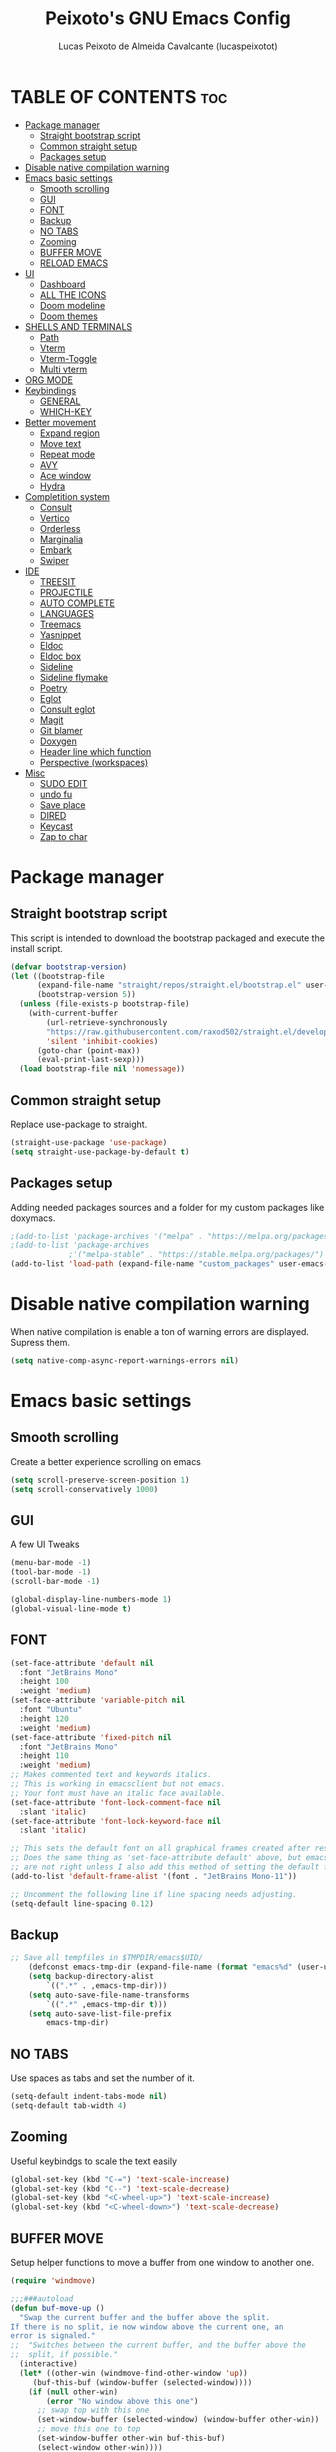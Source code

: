 #+TITLE: Peixoto's GNU Emacs Config
#+AUTHOR: Lucas Peixoto de Almeida Cavalcante (lucaspeixotot)
#+DESCRIPTION: lucaspeixotot's personal Emacs config.
#+STARTUP: showeverything
#+OPTIONS: toc:2

* TABLE OF CONTENTS :toc:
- [[#package-manager][Package manager]]
  - [[#straight-bootstrap-script][Straight bootstrap script]]
  - [[#common-straight-setup][Common straight setup]]
  - [[#packages-setup][Packages setup]]
- [[#disable-native-compilation-warning][Disable native compilation warning]]
- [[#emacs-basic-settings][Emacs basic settings]]
  - [[#smooth-scrolling][Smooth scrolling]]
  - [[#gui][GUI]]
  - [[#font][FONT]]
  - [[#backup][Backup]]
  - [[#no-tabs][NO TABS]]
  - [[#zooming][Zooming]]
  - [[#buffer-move][BUFFER MOVE]]
  - [[#reload-emacs][RELOAD EMACS]]
- [[#ui][UI]]
  - [[#dashboard][Dashboard]]
  - [[#all-the-icons][ALL THE ICONS]]
  - [[#doom-modeline][Doom modeline]]
  - [[#doom-themes][Doom themes]]
- [[#shells-and-terminals][SHELLS AND TERMINALS]]
  - [[#path][Path]]
  - [[#vterm][Vterm]]
  - [[#vterm-toggle][Vterm-Toggle]]
  - [[#multi-vterm][Multi vterm]]
- [[#org-mode][ORG MODE]]
- [[#keybindings][Keybindings]]
  - [[#general][GENERAL]]
  - [[#which-key][WHICH-KEY]]
- [[#better-movement][Better movement]]
  - [[#expand-region][Expand region]]
  - [[#move-text][Move text]]
  - [[#repeat-mode][Repeat mode]]
  - [[#avy][AVY]]
  - [[#ace-window][Ace window]]
  - [[#hydra][Hydra]]
- [[#completition-system][Completition system]]
  - [[#consult][Consult]]
  - [[#vertico][Vertico]]
  - [[#orderless][Orderless]]
  - [[#marginalia][Marginalia]]
  - [[#embark][Embark]]
  - [[#swiper][Swiper]]
- [[#ide][IDE]]
  - [[#treesit][TREESIT]]
  - [[#projectile][PROJECTILE]]
  - [[#auto-complete][AUTO COMPLETE]]
  - [[#languages][LANGUAGES]]
  - [[#treemacs][Treemacs]]
  - [[#yasnippet][Yasnippet]]
  - [[#eldoc][Eldoc]]
  - [[#eldoc-box][Eldoc box]]
  - [[#sideline][Sideline]]
  - [[#sideline-flymake][Sideline flymake]]
  - [[#poetry][Poetry]]
  - [[#eglot][Eglot]]
  - [[#consult-eglot][Consult eglot]]
  - [[#magit][Magit]]
  - [[#git-blamer][Git blamer]]
  - [[#doxygen][Doxygen]]
  - [[#header-line-which-function][Header line which function]]
  - [[#perspective-workspaces][Perspective (workspaces)]]
- [[#misc][Misc]]
  - [[#sudo-edit][SUDO EDIT]]
  - [[#undo-fu][undo fu]]
  - [[#save-place][Save place]]
  - [[#dired][DIRED]]
  - [[#keycast][Keycast]]
  - [[#zap-to-char][Zap to char]]

* Package manager
** Straight bootstrap script
This script is intended to download the bootstrap packaged and execute the install script.
#+begin_src emacs-lisp
(defvar bootstrap-version)
(let ((bootstrap-file
      (expand-file-name "straight/repos/straight.el/bootstrap.el" user-emacs-directory))
      (bootstrap-version 5))
  (unless (file-exists-p bootstrap-file)
    (with-current-buffer
        (url-retrieve-synchronously
        "https://raw.githubusercontent.com/raxod502/straight.el/develop/install.el"
        'silent 'inhibit-cookies)
      (goto-char (point-max))
      (eval-print-last-sexp)))
  (load bootstrap-file nil 'nomessage))
#+end_src
** Common straight setup
Replace use-package to straight.
#+begin_src emacs-lisp
(straight-use-package 'use-package)
(setq straight-use-package-by-default t)
#+end_src

** Packages setup
Adding needed packages sources and a folder for my custom packages like doxymacs.
#+begin_src emacs-lisp
;(add-to-list 'package-archives '("melpa" . "https://melpa.org/packages/"))
;(add-to-list 'package-archives
             ;'("melpa-stable" . "https://stable.melpa.org/packages/") t)
(add-to-list 'load-path (expand-file-name "custom_packages" user-emacs-directory))
#+end_src
* Disable native compilation warning
When native compilation is enable a ton of warning errors are displayed. Supress them.
#+begin_src emacs-lisp
(setq native-comp-async-report-warnings-errors nil)
#+end_src


* Emacs basic settings
** Smooth scrolling
Create a better experience scrolling on emacs
#+begin_src emacs-lisp
(setq scroll-preserve-screen-position 1)
(setq scroll-conservatively 1000)
#+end_src
** GUI
A few UI Tweaks
#+begin_src emacs-lisp
  (menu-bar-mode -1)
  (tool-bar-mode -1)
  (scroll-bar-mode -1)
#+end_src

#+begin_src emacs-lisp
  (global-display-line-numbers-mode 1)
  (global-visual-line-mode t)
#+end_src
** FONT
#+begin_src emacs-lisp
(set-face-attribute 'default nil
  :font "JetBrains Mono"
  :height 100
  :weight 'medium)
(set-face-attribute 'variable-pitch nil
  :font "Ubuntu"
  :height 120
  :weight 'medium)
(set-face-attribute 'fixed-pitch nil
  :font "JetBrains Mono"
  :height 110
  :weight 'medium)
;; Makes commented text and keywords italics.
;; This is working in emacsclient but not emacs.
;; Your font must have an italic face available.
(set-face-attribute 'font-lock-comment-face nil
  :slant 'italic)
(set-face-attribute 'font-lock-keyword-face nil
  :slant 'italic)

;; This sets the default font on all graphical frames created after restarting Emacs.
;; Does the same thing as 'set-face-attribute default' above, but emacsclient fonts
;; are not right unless I also add this method of setting the default font.
(add-to-list 'default-frame-alist '(font . "JetBrains Mono-11"))

;; Uncomment the following line if line spacing needs adjusting.
(setq-default line-spacing 0.12)
#+end_src
** Backup
#+begin_src emacs-lisp
;; Save all tempfiles in $TMPDIR/emacs$UID/                                                        
    (defconst emacs-tmp-dir (expand-file-name (format "emacs%d" (user-uid)) temporary-file-directory))
    (setq backup-directory-alist
        `((".*" . ,emacs-tmp-dir)))
    (setq auto-save-file-name-transforms
        `((".*" ,emacs-tmp-dir t)))
    (setq auto-save-list-file-prefix
        emacs-tmp-dir)
#+end_src
** NO TABS
Use spaces as tabs and set the number of it.
#+begin_src emacs-lisp
(setq-default indent-tabs-mode nil)
(setq-default tab-width 4)
#+end_src

** Zooming
Useful keybindgs to scale the text easily
#+begin_src emacs-lisp
(global-set-key (kbd "C-=") 'text-scale-increase)
(global-set-key (kbd "C--") 'text-scale-decrease)
(global-set-key (kbd "<C-wheel-up>") 'text-scale-increase)
(global-set-key (kbd "<C-wheel-down>") 'text-scale-decrease)
#+end_src

** BUFFER MOVE
Setup helper functions to move a buffer from one window to another one.
#+begin_src emacs-lisp
(require 'windmove)

;;;###autoload
(defun buf-move-up ()
  "Swap the current buffer and the buffer above the split.
If there is no split, ie now window above the current one, an
error is signaled."
;;  "Switches between the current buffer, and the buffer above the
;;  split, if possible."
  (interactive)
  (let* ((other-win (windmove-find-other-window 'up))
	 (buf-this-buf (window-buffer (selected-window))))
    (if (null other-win)
        (error "No window above this one")
      ;; swap top with this one
      (set-window-buffer (selected-window) (window-buffer other-win))
      ;; move this one to top
      (set-window-buffer other-win buf-this-buf)
      (select-window other-win))))

;;;###autoload
(defun buf-move-down ()
"Swap the current buffer and the buffer under the split.
If there is no split, ie now window under the current one, an
error is signaled."
  (interactive)
  (let* ((other-win (windmove-find-other-window 'down))
	 (buf-this-buf (window-buffer (selected-window))))
    (if (or (null other-win) 
            (string-match "^ \\*Minibuf" (buffer-name (window-buffer other-win))))
        (error "No window under this one")
      ;; swap top with this one
      (set-window-buffer (selected-window) (window-buffer other-win))
      ;; move this one to top
      (set-window-buffer other-win buf-this-buf)
      (select-window other-win))))

;;;###autoload
(defun buf-move-left ()
"Swap the current buffer and the buffer on the left of the split.
If there is no split, ie now window on the left of the current
one, an error is signaled."
  (interactive)
  (let* ((other-win (windmove-find-other-window 'left))
	 (buf-this-buf (window-buffer (selected-window))))
    (if (null other-win)
        (error "No left split")
      ;; swap top with this one
      (set-window-buffer (selected-window) (window-buffer other-win))
      ;; move this one to top
      (set-window-buffer other-win buf-this-buf)
      (select-window other-win))))

;;;###autoload
(defun buf-move-right ()
"Swap the current buffer and the buffer on the right of the split.
If there is no split, ie now window on the right of the current
one, an error is signaled."
  (interactive)
  (let* ((other-win (windmove-find-other-window 'right))
	 (buf-this-buf (window-buffer (selected-window))))
    (if (null other-win)
        (error "No right split")
      ;; swap top with this one
      (set-window-buffer (selected-window) (window-buffer other-win))
      ;; move this one to top
      (set-window-buffer other-win buf-this-buf)
      (select-window other-win))))
#+end_src

** RELOAD EMACS
Helper function to reload emacs easily.
#+begin_src emacs-lisp
(defun reload-init-file ()
  (interactive)
  (load-file user-init-file)
  (load-file user-init-file))
#+end_src


* UI
** Dashboard
Setup my dashboard window
#+begin_src emacs-lisp
  (use-package dashboard
   :straight t 
   :init
   (setq initial-buffer-choice 'dashboard-open)
   (setq dashboard-set-heading-icons t)
   (setq dashboard-set-file-icons t)
   (setq dashboard-banner-logo-title "Emacs Is More Than A Text Editor!")
   ;;(setq dashboard-startup-banner 'logo) ;; use standard emacs logo as banner
   ;; (setq dashboard-startup-banner "/home/dt/.config/emacs/images/emacs-dash.png")  ;; use custom image as banner
   (setq dashboard-center-content nil) ;; set to 't' for centered content
   (setq dashboard-items '((recents . 5)
                           (agenda . 5 )
                           (bookmarks . 3)
                           (projects . 3)
                           (registers . 3)))
   :custom
   (dashboard-modify-heading-icons '((recents . "file-text")
                                     (bookmarks . "book")))
   :config
   (dashboard-setup-startup-hook))
#+end_src

** ALL THE ICONS
#+begin_src emacs-lisp
  (use-package all-the-icons
    :straight t
    :if (display-graphic-p))

  (use-package all-the-icons-dired
    :straight t
    :hook (dired-mode . (lambda () (all-the-icons-dired-mode t))))
#+end_src

** Doom modeline
#+begin_src emacs-lisp
(use-package doom-modeline
  :straight t
  :hook (after-init . doom-modeline-mode)
  :config
  (setq doom-modeline-buffer-file-name-style 'truncate-upto-project)
)
#+end_src

** Doom themes
#+begin_src emacs-lisp
(use-package doom-themes
  :straight t
  :config
  ;; Global settings (defaults)
  (setq doom-themes-enable-bold t    ; if nil, bold is universally disabled
        doom-themes-enable-italic t) ; if nil, italics is universally disabled
  (load-theme 'doom-badger t)

  ;; Enable flashing mode-line on errors
  (doom-themes-visual-bell-config)
  ;; Enable custom neotree theme (all-the-icons must be installed!)
  (doom-themes-neotree-config)
  ;; or for treemacs users
  ;; (setq doom-themes-treemacs-theme "doom-atom") ; use "doom-colors" for less minimal icon theme
  ;; (doom-themes-treemacs-config)
  ;; Corrects (and improves) org-mode's native fontification.
  (doom-themes-org-config))
#+end_src


* SHELLS AND TERMINALS

** Path
#+begin_src emacs-lisp
(let ((path (shell-command-to-string ". ~/.zshrc; echo -n $PATH")))
  (setenv "PATH" path)
  (setq exec-path 
        (append
         (split-string-and-unquote path ":")
         exec-path)))
#+end_src
** Vterm
#+begin_src emacs-lisp
  (use-package vterm
   :straight t
   :config
   (setq shell-file-name "/usr/bin/zsh"
      vterm-max-scrollback 50000))
#+end_src

** Vterm-Toggle
#+begin_src emacs-lisp
  (use-package vterm-toggle
  :straight t
  :after vterm
  :config
  (setq vterm-toggle-fullscreen-p nil)
  (setq vterm-toggle-scope 'project)
  (add-to-list 'display-buffer-alist
               '((lambda (buffer-or-name _)
                     (let ((buffer (get-buffer buffer-or-name)))
                       (with-current-buffer buffer
                         (or (equal major-mode 'vterm-mode)
                             (string-prefix-p vterm-buffer-name (buffer-name buffer))))))




                  (display-buffer-reuse-window display-buffer-at-bottom)
                  ;;(display-buffer-reuse-window display-buffer-in-direction)
                  ;;display-buffer-in-direction/direction/dedicated is added in emacs27
                  ;;(direction . bottom)
                  ;;(dedicated . t) ;dedicated is supported in emacs27
                  (reusable-frames . visible)
                  (window-height . 0.3))))
#+end_src

** Multi vterm
#+begin_src emacs-lisp
(use-package multi-vterm
  :straight t
  )
#+end_src

* ORG MODE
#+begin_src emacs-lisp
  (use-package toc-org
    :straight t
    :commands toc-org-enable
    :init (add-hook 'org-mode-hook 'toc-org-enable))
#+end_src

#+begin_src emacs-lisp
  (add-hook 'org-mode-hook 'org-indent-mode)
  (use-package org-bullets
    :straight t
    :config
    (add-hook 'org-mode-hook (lambda () (org-bullets-mode 1)))
  )
#+end_src

#+begin_src emacs-lisp
(electric-indent-mode -1)
(setq org-edit-src-content-indentation 0)
#+end_src

* Keybindings
** GENERAL
#+begin_src emacs-lisp
(use-package general
  :config
  (global-set-key (kbd "M-1") 'hydra-vi/body)
  (global-set-key (kbd "M-o") 'hydra-window/body)

  (general-create-definer c-c-leader
    :prefix "C-c"
    )

  (c-c-leader
    "h" '(:ignore t :wk "Hydra")
    "h f" '(hydra-files/body :wk "Hydra files")
    "h d" '(hydra-diagnostics/body :wk "Hydra diagnostics")
  )

  (c-c-leader
    "t" '(:ignore t :wk "Toggle")
    "t l" '(display-line-numbers-mode :wk "Toggle line numbers")
    "t t" '(visual-line-mode :wk "Toggle truncated lines")
    "t v" '(vterm-toggle :wk "Toggle vterm")
    "t f" '(multi-vterm-next :wk "Next vterminal")
    "t b" '(multi-vterm-prev :wk "Previous vterminal")
    )

  (c-c-leader
    "p" '(projectile-command-map :wk "Projectile"))
  )
#+end_src

** WHICH-KEY
#+begin_src emacs-lisp
(use-package which-key
  :straight t
  :init
  (which-key-mode 1)
  :config
  (setq which-key-side-window-location 'bottom
	which-key-sort-order #'which-key-key-order-alpha
	which-key-sort-uppercase-first nil
	which-key-add-column-padding 1
	which-key-max-display-columns nil
	which-key-min-display-lines 6
	which-key-side-window-slot -10
	which-key-side-window-max-height 0.25
	which-key-idle-delay 0.8
	which-key-max-description-length 25
	which-key-allow-imprecise-window-fit nil
	which-key-separator " → " )
  )
 #+end_src


* Better movement

** Expand region
#+begin_src emacs-lisp
(use-package expand-region
  :straight t
  :bind ("C-0" . er/expand-region))
#+end_src

** Move text
#+begin_src emacs-lisp
(use-package move-text
:straight t
:config
(move-text-default-bindings)
)
#+end_src


** Repeat mode
#+begin_src emacs-lisp
(use-package repeat
:straight t
:hook (after-init . repeat-mode)
:config
)
#+end_src

** AVY
#+begin_src emacs-lisp
(use-package avy
  :straight t
  :bind (("M-RET" . avy-goto-char))
  )
#+end_src

** Ace window
#+begin_src emacs-lisp
       (use-package ace-window
         :straight t
         :config
         (setq aw-keys '(?a ?s ?d ?f ?g ?h ?j ?k ?l))
         (setq aw-background nil)
         (defvar aw-dispatch-alist
           '((?x aw-delete-window "Delete Window")
             (?m aw-swap-window "Swap Windows")
             (?M aw-move-window "Move Window")
             (?c aw-copy-window "Copy Window")
             (?j aw-switch-buffer-in-window "Select Buffer")
             (?n aw-flip-window)
             (?u aw-switch-buffer-other-window "Switch Buffer Other Window")
             (?c aw-split-window-fair "Split Fair Window")
             (?v aw-split-window-vert "Split Vert Window")
             (?b aw-split-window-horz "Split Horz Window")
             (?o delete-other-windows "Delete Other Windows")
             (?? aw-show-dispatch-help))
           "List of actions for `aw-dispatch-default'.")
        :bind
        ([remap other-window] . ace-window)
  )
#+end_src

** Hydra
#+begin_src emacs-lisp
(use-package hydra
  :straight t
  :bind (
         )
  :init
  (defhydra hydra-vi (:pre (set-cursor-color "#40e0d0")
                           :post (progn
                                   (set-cursor-color "#ffffff")
                                   (message
                                    "Thank you, come again.")))
    "vi"
    ("l" forward-char)
    ("h" backward-char)
    ("j" next-line)
    ("k" previous-line)
    ("a" beginning-of-line)
    ("e" end-of-line)
    ("d" forward-sentence)
    ("v" backward-sentence)
    ("L" recenter-top-bottom)
    ("RET" avy-goto-char)
    ("q" nil "quit"))

  (defhydra hydra-files
    (:color amaranth)
    "Jump to file system file"
    ("z" (find-file "~/.zshrc") "zshrc")
    ("c" (find-file "~/.emacs.d/config.org") "config.org")
    ("C" (reload-init-file) "reload init file")
    ("q" nil "quit")
    )

  (defhydra hydra-diagnostics 
    (:color amaranth)
    "Diagnostics"
    ("n" flymake-goto-next-error "next")
    ("p" flymake-goto-prev-error "prev")
    ("q" nil "quit")
    )

  (defhydra hydra-window (:color red)
"
 Split: _v_ert _x_:horz
Delete: _o_nly  _da_ce  _dw_indow  _db_uffer
  Goto: _h_:left _j_:down _k_:up _l_:right a_ce
  Move: _s_wap _H_:left _J_:down _K_:up _L_:right
  Misc: "
    ("h" windmove-left)
    ("j" windmove-down)
    ("k" windmove-up)
    ("l" windmove-right)
    ("H" buf-move-left)
    ("J" buf-move-down)
    ("K" buf-move-up)
    ("L" buf-move-right)
    ("|" (lambda ()
           (interactive)
           (split-window-right)
           (windmove-right)))
    ("_" (lambda ()
           (interactive)
           (split-window-below)
           (windmove-down)))
    ("v" split-window-right)
    ("x" split-window-below)
    ("o" delete-other-windows :exit t)
    ("a" ace-window :exit t)
    ("s" ace-swap-window)
    ("da" ace-delete-window)
    ("dw" delete-window)
    ("db" kill-this-buffer)
    ("q" nil)
)
)
#+end_src
* Completition system
** Consult
#+begin_src emacs-lisp
;; Example configuration for Consult
(use-package consult
  ;; Replace bindings. Lazily loaded due by `use-package'.
  :bind (;; C-c bindings in `mode-specific-map'
         ;; ("C-c M-x" . consult-mode-command)
         ([remap Info-search] . consult-info)
         ;; C-x bindings in `ctl-x-map'
         ("C-x M-:" . consult-complex-command)     ;; orig. repeat-complex-command
         ("C-x b" . consult-buffer)                ;; orig. switch-to-buffer
         ("C-x 4 b" . consult-buffer-other-window) ;; orig. switch-to-buffer-other-window
         ("C-x 5 b" . consult-buffer-other-frame)  ;; orig. switch-to-buffer-other-frame
         ("C-x t b" . consult-buffer-other-tab)    ;; orig. switch-to-buffer-other-tab
         ("C-x r b" . consult-bookmark)            ;; orig. bookmark-jump
         ("C-x p b" . consult-project-buffer)      ;; orig. project-switch-to-buffer
         ;; Custom M-# bindings for fast register access
         ("M-#" . consult-register-load)
         ("M-'" . consult-register-store)          ;; orig. abbrev-prefix-mark (unrelated)
         ("C-M-#" . consult-register)
         ;; Other custom bindings
         ("M-y" . consult-yank-pop)                ;; orig. yank-pop
         ;; M-g bindings in `goto-map'
         ("M-g e" . consult-compile-error)
         ("M-g f" . consult-flymake)               ;; Alternative: consult-flycheck
         ("M-g g" . consult-goto-line)             ;; orig. goto-line
         ("M-g M-g" . consult-goto-line)           ;; orig. goto-line
         ("M-g o" . consult-outline)               ;; Alternative: consult-org-heading
         ("M-g m" . consult-mark)
         ("M-g k" . consult-global-mark)
         ("M-g i" . consult-imenu)
         ("M-g I" . consult-imenu-multi)
         ;; M-s bindings in `search-map'
         ("M-s d" . consult-find)                  ;; Alternative: consult-fd
         ("M-s c" . consult-locate)
         ("M-s g" . consult-grep)
         ("M-s G" . consult-git-grep)
         ("M-s r" . consult-ripgrep)
         ("M-s l" . consult-line)
         ("M-s L" . consult-line-multi)
         ("M-s k" . consult-keep-lines)
         ("M-s u" . consult-focus-lines)
         ;; Isearch integration
         ("M-s e" . consult-isearch-history)
         :map isearch-mode-map
         ("M-e" . consult-isearch-history)         ;; orig. isearch-edit-string
         ("M-s e" . consult-isearch-history)       ;; orig. isearch-edit-string
         ("M-s l" . consult-line)                  ;; needed by consult-line to detect isearch
         ("M-s L" . consult-line-multi)            ;; needed by consult-line to detect isearch
         ;; Minibuffer history
         :map minibuffer-local-map
         ("M-s" . consult-history)                 ;; orig. next-matching-history-element
         ("M-r" . consult-history))                ;; orig. previous-matching-history-element

  ;; Enable automatic preview at point in the *Completions* buffer. This is
  ;; relevant when you use the default completion UI.
  :hook (completion-list-mode . consult-preview-at-point-mode)

  ;; The :init configuration is always executed (Not lazy)
  :init

  ;; Optionally configure the register formatting. This improves the register
  ;; preview for `consult-register', `consult-register-load',
  ;; `consult-register-store' and the Emacs built-ins.
  (setq register-preview-delay 0.5
        register-preview-function #'consult-register-format)

  ;; Optionally tweak the register preview window.
  ;; This adds thin lines, sorting and hides the mode line of the window.
  (advice-add #'register-preview :override #'consult-register-window)

  ;; Use Consult to select xref locations with preview
  (setq xref-show-xrefs-function #'consult-xref
        xref-show-definitions-function #'consult-xref)

  ;; Configure other variables and modes in the :config section,
  ;; after lazily loading the package.
  :config

  ;; Optionally configure preview. The default value
  ;; is 'any, such that any key triggers the preview.
  ;; (setq consult-preview-key 'any)
  ;; (setq consult-preview-key "M-.")
  ;; (setq consult-preview-key '("S-<down>" "S-<up>"))
  ;; For some commands and buffer sources it is useful to configure the
  ;; :preview-key on a per-command basis using the `consult-customize' macro.
  (consult-customize
   consult-theme :preview-key '(:debounce 0.2 any)
   consult-ripgrep consult-git-grep consult-grep
   consult-bookmark consult-recent-file consult-xref
   consult--source-bookmark consult--source-file-register
   consult--source-recent-file consult--source-project-recent-file
   ;; :preview-key "M-."
   :preview-key '(:debounce 0.4 any))

  ;; Optionally configure the narrowing key.
  ;; Both < and C-+ work reasonably well.
  (setq consult-narrow-key "<") ;; "C-+"

  ;; Optionally make narrowing help available in the minibuffer.
  ;; You may want to use `embark-prefix-help-command' or which-key instead.
  ;; (define-key consult-narrow-map (vconcat consult-narrow-key "?") #'consult-narrow-help)

  ;; By default `consult-project-function' uses `project-root' from project.el.
  ;; Optionally configure a different project root function.
  ;;;; 1. project.el (the default)
  ;; (setq consult-project-function #'consult--default-project--function)
  ;;;; 2. vc.el (vc-root-dir)
  ;; (setq consult-project-function (lambda (_) (vc-root-dir)))
  ;;;; 3. locate-dominating-file
  ;; (setq consult-project-function (lambda (_) (locate-dominating-file "." ".git")))
  ;;;; 4. projectile.el (projectile-project-root)
  (autoload 'projectile-project-root "projectile")
  (setq consult-project-function (lambda (_) (projectile-project-root)))
  ;;;; 5. No project support
  ;; (setq consult-project-function nil)
)
  #+end_src

** Vertico
#+begin_src emacs-lisp
;; Enable vertico
(use-package vertico
  :init
  (vertico-mode)

  ;; Different scroll margin
  ;; (setq vertico-scroll-margin 0)

  ;; Show more candidates
  ;; (setq vertico-count 20)

  ;; Grow and shrink the Vertico minibuffer
  ;; (setq vertico-resize t)

  ;; Optionally enable cycling for `vertico-next' and `vertico-previous'.
  ;; (setq vertico-cycle t)
  )

;; Persist history over Emacs restarts. Vertico sorts by history position.
(use-package savehist
  :init
  (savehist-mode))

;; A few more useful configurations...
(use-package emacs
  :init
  ;; Add prompt indicator to `completing-read-multiple'.
  ;; We display [CRM<separator>], e.g., [CRM,] if the separator is a comma.
  (defun crm-indicator (args)
    (cons (format "[CRM%s] %s"
                  (replace-regexp-in-string
                   "\\`\\[.*?]\\*\\|\\[.*?]\\*\\'" ""
                   crm-separator)
                  (car args))
          (cdr args)))
  (advice-add #'completing-read-multiple :filter-args #'crm-indicator)

  ;; Do not allow the cursor in the minibuffer prompt
  (setq minibuffer-prompt-properties
        '(read-only t cursor-intangible t face minibuffer-prompt))
  (add-hook 'minibuffer-setup-hook #'cursor-intangible-mode)

  ;; Emacs 28: Hide commands in M-x which do not work in the current mode.
  ;; Vertico commands are hidden in normal buffers.
  ;; (setq read-extended-command-predicate
  ;;       #'command-completion-default-include-p)

  ;; Enable recursive minibuffers
  (setq enable-recursive-minibuffers t))
#+end_src

** Orderless
#+begin_src emacs-lisp
;; Optionally use the `orderless' completion style.
(use-package orderless
  :init
  ;; Configure a custom style dispatcher (see the Consult wiki)
  ;; (setq orderless-style-dispatchers '(+orderless-consult-dispatch orderless-affix-dispatch)
  ;;       orderless-component-separator #'orderless-escapable-split-on-space)
  (setq completion-styles '(orderless basic)
        completion-category-defaults nil
        completion-category-overrides '((file (styles partial-completion)))))
#+end_src


** Marginalia
#+begin_src emacs-lisp
(use-package marginalia
  ;; Bind `marginalia-cycle' locally in the minibuffer.  To make the binding
  ;; available in the *Completions* buffer, add it to the
  ;; `completion-list-mode-map'.
  :bind (:map minibuffer-local-map
         ("M-A" . marginalia-cycle))

  ;; The :init section is always executed.
  :init

  ;; Marginalia must be activated in the :init section of use-package such that
  ;; the mode gets enabled right away. Note that this forces loading the
  ;; package.
  (marginalia-mode))
#+end_src


** Embark
#+begin_src emacs-lisp
(defun embark-act-noquit ()
  "Run action but don't quit the minibuffer afterwards."
  (interactive)
  (let ((embark-quit-after-action nil))
    (embark-act)))


(use-package embark
  :ensure t

  :bind
  (("C-." . embark-act)         ;; pick some comfortable binding
   ("C-;" . embark-dwim)        ;; good alternative: M-.
   ("C-h B" . embark-bindings)) ;; alternative for `describe-bindings'

  :init

  ;; Optionally replace the key help with a completing-read interface
  (setq prefix-help-command #'embark-prefix-help-command)

  ;; Show the Embark target at point via Eldoc.  You may adjust the Eldoc
  ;; strategy, if you want to see the documentation from multiple providers.
  (add-hook 'eldoc-documentation-functions #'embark-eldoc-first-target)
  ;; (setq eldoc-documentation-strategy #'eldoc-documentation-compose-eagerly)

  :config

  ;; Hide the mode line of the Embark live/completions buffers
  (add-to-list 'display-buffer-alist
               '("\\`\\*Embark Collect \\(Live\\|Completions\\)\\*"
                 nil
                 (window-parameters (mode-line-format . none)))))

(setq embark-indicator nil)

;; Consult users will also want the embark-consult package.
(use-package embark-consult
  :ensure t ; only need to install it, embark loads it after consult if found
  :hook
  (embark-collect-mode . consult-preview-at-point-mode))
#+end_src


** Swiper
#+begin_src emacs-lisp
(use-package swiper
:config
(global-set-key "\C-s" 'swiper)
)

#+end_src
* IDE
** TREESIT
Enable tree sitter globally on emacs
#+begin_src emacs-lisp
(use-package treesit-auto
:straight t
:config
(global-treesit-auto-mode))
#+end_src

** PROJECTILE
Basic projectile setup
#+begin_src emacs-lisp
  (use-package projectile
    :straight t
    :config
    (projectile-mode 1))
#+end_src

** AUTO COMPLETE
#+begin_src emacs-lisp
(use-package company
  :straight t
  :defer 2
  :custom
  (company-begin-commands '(self-insert-command))
  (company-idle-delay .1)
  (company-minimum-prefix-length 1)
  (company-show-numbers t)
  (company-tooltip-align-annotations 't)
  (global-company-mode t))

(use-package company-box
  :straight t
  :hook (company-mode . company-box-mode))
#+end_src

** LANGUAGES
*** C/C++
#+begin_src emacs-lisp
(use-package c-ts-mode
  :straight t
  :hook ((c-ts-mode . eglot-ensure)
	 (c-ts-mode . company-mode))
  :mode (("\\.c\\'" . c-ts-mode)
	 ("\\.h\\'" . c-ts-mode)
	 )
:config
(setq treesit-font-lock-level 4)
(setq c-ts-mode-indent-offset 4)
  )
#+end_src
*** Python
#+begin_src emacs-lisp
(setq major-mode-remap-alist
      '((python-mode . python-ts-mode)))
(use-package python
:interpreter ("python3" . python-ts-mode)
:hook ((python-ts-mode . eglot-ensure))
)

(use-package pyenv
  :straight (:host github :repo "aiguofer/pyenv.el")
  :config
  (global-pyenv-mode))
#+end_src
*** Golang
#+begin_src emacs-lisp
(add-to-list 'auto-mode-alist '("\\.go\\'" . go-ts-mode))

(use-package go-ts-mode
  :straight t
  :hook ((go-ts-mode . eglot-ensure)
	 (go-ts-mode . company-mode))
  :mode (("\\.go\\'" . go-ts-mode))
  :config
(setq treesit-font-lock-level 4)
(setq go-ts-mode-indent-offset 4)  
)

(use-package company-go
:straight t
:config
)

(use-package go-mode
:straight t)


#+end_src
** Treemacs
#+begin_src emacs-lisp
(use-package treemacs
  :straight t
  :defer t
  :init
  (with-eval-after-load 'winum
    (define-key winum-keymap (kbd "M-0") #'treemacs-select-window))
  :config
  (progn
    (setq treemacs-collapse-dirs                   (if treemacs-python-executable 3 0)
          treemacs-deferred-git-apply-delay        0.5
          treemacs-directory-name-transformer      #'identity
          treemacs-display-in-side-window          t
          treemacs-eldoc-display                   'simple
          treemacs-file-event-delay                2000
          treemacs-file-extension-regex            treemacs-last-period-regex-value
          treemacs-file-follow-delay               0.2
          treemacs-file-name-transformer           #'identity
          treemacs-follow-after-init               t
          treemacs-expand-after-init               t
          treemacs-find-workspace-method           'find-for-file-or-pick-first
          treemacs-git-command-pipe                ""
          treemacs-goto-tag-strategy               'refetch-index
          treemacs-header-scroll-indicators        '(nil . "^^^^^^")
          treemacs-hide-dot-git-directory          t
          treemacs-indentation                     2
          treemacs-indentation-string              " "
          treemacs-is-never-other-window           nil
          treemacs-max-git-entries                 5000
          treemacs-missing-project-action          'ask
          treemacs-move-forward-on-expand          nil
          treemacs-no-png-images                   nil
          treemacs-no-delete-other-windows         t
          treemacs-project-follow-cleanup          nil
          treemacs-persist-file                    (expand-file-name ".cache/treemacs-persist" user-emacs-directory)
          treemacs-position                        'right
          treemacs-read-string-input               'from-child-frame
          treemacs-recenter-distance               0.1
          treemacs-recenter-after-file-follow      nil
          treemacs-recenter-after-tag-follow       nil
          treemacs-recenter-after-project-jump     'always
          treemacs-recenter-after-project-expand   'on-distance
          treemacs-litter-directories              '("/node_modules" "/.venv" "/.cask")
          treemacs-project-follow-into-home        nil
          treemacs-show-cursor                     nil
          treemacs-show-hidden-files               t
          treemacs-silent-filewatch                nil
          treemacs-silent-refresh                  nil
          treemacs-sorting                         'alphabetic-asc
          treemacs-select-when-already-in-treemacs 'move-back
          treemacs-space-between-root-nodes        t
          treemacs-tag-follow-cleanup              t
          treemacs-tag-follow-delay                1.5
          treemacs-text-scale                      nil
          treemacs-user-mode-line-format           nil
          treemacs-user-header-line-format         nil
          treemacs-wide-toggle-width               70
          treemacs-width                           35
          treemacs-width-increment                 1
          treemacs-width-is-initially-locked       t
          treemacs-workspace-switch-cleanup        nil)

    ;; The default width and height of the icons is 22 pixels. If you are
    ;; using a Hi-DPI display, uncomment this to double the icon size.
    ;;(treemacs-resize-icons 44)

    (treemacs-follow-mode t)
    (treemacs-filewatch-mode t)
    (treemacs-fringe-indicator-mode 'always)
    (when treemacs-python-executable
      (treemacs-git-commit-diff-mode t))

    (pcase (cons (not (null (executable-find "git")))
                 (not (null treemacs-python-executable)))
      (`(t . t)
       (treemacs-git-mode 'deferred))
      (`(t . _)
       (treemacs-git-mode 'simple)))

    (treemacs-hide-gitignored-files-mode nil))
  :bind
  (:map global-map

        ("C-x t 1"   . treemacs-delete-other-windows)
        ("C-x t B"   . treemacs-bookmark)
        ("C-x t d"   . treemacs-select-directory)
        ("C-x t f"   . treemacs-project-follow-mode)
        ("C-x t s"   . treemacs-select-window)
        ("C-x t t"   . treemacs)
        ("C-x t C-t" . treemacs-find-file)
        ("C-x t M-t" . treemacs-find-tag)))


(use-package treemacs-projectile
  :after (treemacs projectile)
  :straight t)

(use-package treemacs-icons-dired
  :hook (dired-mode . treemacs-icons-dired-enable-once)
  :straight t)

(use-package treemacs-magit
  :after (treemacs magit)
  :straight t)

(use-package treemacs-persp ;;treemacs-perspective if you use perspective.el vs. persp-mode
  :after (treemacs persp-mode) ;;or perspective vs. persp-mode
  :straight t
  :config (treemacs-set-scope-type 'Perspectives))

(use-package treemacs-tab-bar ;;treemacs-tab-bar if you use tab-bar-mode
  :after (treemacs)
  :straight t
  :config (treemacs-set-scope-type 'Tabs))
#+end_src

** Yasnippet
#+begin_src emacs-lisp
(use-package yasnippet
  :straight t
  :hook
  (prog-mode . yas-minor-mode)
  :config
  (yas-reload-all)
  (setq yas-snippet-dirs
        '("~/.emacs.d/snippets")))
#+end_src

** Eldoc
#+begin_src emacs-lisp
(use-package eldoc
:config
(setq eldoc-echo-area-use-multiline-p nil)
)

#+end_src

** Eldoc box
#+begin_src emacs-lisp
(use-package eldoc-box
:straight t
)
#+end_src

** Sideline
#+begin_src emacs-lisp
(use-package sideline
  :straight t
  :hook (flymake-mode . sideline-mode)
  :init
  (setq sideline-flymake-display-mode 'point) ; 'point to show errors only on point
                                              ; 'line to show errors on the current line
  (setq sideline-backends-right '(sideline-flymake)))
#+end_src

** Sideline flymake
#+begin_src emacs-lisp
(use-package sideline-flymake
:straight t
)
#+end_src

** Poetry
#+begin_src emacs-lisp
(use-package poetry
 :straight t)
#+end_src

** Eglot
#+begin_src emacs-lisp
(use-package eglot
:straight t
:bind 
(("M-2" . eglot-format))
)
#+end_src
** Consult eglot
#+begin_src emacs-lisp
(use-package consult-eglot
:straight t
)
#+end_src

** Magit
#+begin_src emacs-lisp
(use-package magit
:straight t
)
#+end_src


** Git blamer
#+begin_src emacs-lisp
(use-package blamer
  :straight t
  :bind (("C-c i" . blamer-show-posframe-commit-info))
  :defer 20
  :custom
  (blamer-idle-time 0.9)
  (blamer-min-offset 70)
  :custom-face
  (blamer-face ((t :foreground "#7a88cf"
                    :background nil
                    :height 100
                    :italic t)))
  :config
  ;; (global-blamer-mode 1)
  ;; (blamer-mode 1)
)
#+end_src

** Doxygen
#+begin_src emacs-lisp
(require 'doxymacs)
(add-hook 'c-mode-common-hook 'doxymacs-mode)
(defun my-doxymacs-font-lock-hook ()
  (if (or (eq major-mode 'c-mode) (eq major-mode 'c++-mode))
	  (doxymacs-font-lock)))
(add-hook 'font-lock-mode-hook 'my-doxymacs-font-lock-hook)
#+end_src


** Header line which function
#+begin_src emacs-lisp
(use-package breadcrumb
:straight t
:config
(breadcrumb-mode t)
)
#+end_src

** Perspective (workspaces)
#+begin_src emacs-lisp
(use-package perspective
  :bind
  ("C-x C-b" . persp-list-buffers)         ; or use a nicer switcher, see below
  :custom
  (persp-mode-prefix-key (kbd "C-c M-p"))  ; pick your own prefix key here
  :init
  (persp-mode)
  :config
  ;;(setq persp-state-default-file "~/.emacs.d/persp-save")
  (add-hook 'kill-emacs-hook #'persp-state-save)
)
#+end_src
* Misc

** SUDO EDIT
#+begin_src emacs-lisp
(use-package sudo-edit
  :straight t
  :config)
#+end_src

** undo fu
#+begin_src emacs-lisp
(use-package undo-fu
:straight t
:config
(global-unset-key (kbd "C-z"))
(global-set-key (kbd "C-z")   'undo-fu-only-undo)
(global-set-key (kbd "C-S-z") 'undo-fu-only-redo)
)

(use-package undo-fu-session
:straight t
:config
(undo-fu-session-global-mode)
)

(use-package vundo
:straight t
)
#+end_src

** Save place
#+begin_src emacs-lisp
(use-package saveplace
:straight t
:config
:hook (after-init . save-place-mode)
)
#+end_src

** DIRED
#+begin_src emacs-lisp
(use-package dired-open
  :straight t
  :config
  (setq dired-open-extensions '(("gif" . "sxiv")
                                ("jpg" . "sxiv")
                                ("png" . "sxiv")
                                ("mkv" . "mpv")
                                ("mp4" . "mpv"))))
#+end_src

** Keycast
#+begin_src emacs-lisp
(use-package keycast
  :config
  (define-minor-mode keycast-mode
    "Show current command and its key binding in the mode line (fix for use with doom-mode-line)."
    :global t
    (if keycast-mode
        (add-hook 'pre-command-hook 'keycast--update t)
      (remove-hook 'pre-command-hook 'keycast--update)))
  (add-to-list 'global-mode-string '("" keycast-mode-line)))
(keycast-mode t)
#+end_src

** Zap to char

#+begin_src emacs-lisp
(use-package avy-zap
:straight t
:config 
(global-set-key (kbd "M-z") 'avy-zap-to-char-dwim)
(global-set-key (kbd "M-Z") 'avy-zap-up-to-char-dwim)
)
#+end_src
